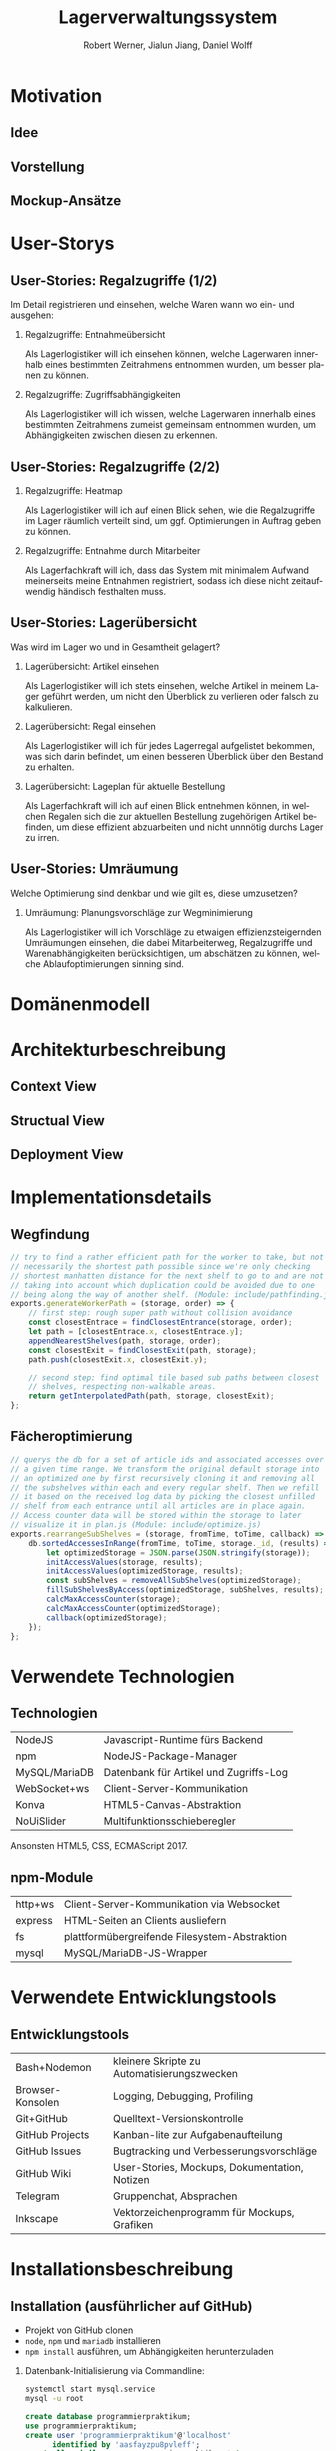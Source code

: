 #+STARTUP: beamer showall
#+TITLE: Lagerverwaltungssystem
#+AUTHOR: Robert Werner, Jialun Jiang, Daniel Wolff
#+LANGUAGE: de
#+OPTIONS: H:2 toc:t num:t
#+LATEX_CLASS: beamer
#+BEAMER_HEADER: \subtitle{Programmierpraktikum SS18}
#+LATEX_HEADER: \institute[short name]{Institut für Informatik}
#+LATEX_HEADER: \usetheme{TUC2}
#+LATEX_HEADER: \usepackage[T1]{fontenc}
#+LaTeX_HEADER: \usepackage[scale=.875]{FiraSans}
#+LATEX_HEADER: \usepackage[scale=.875]{FiraMono}
#+LaTeX_HEADER: \usepackage{minted}
#+LaTeX_HEADER: \setminted{fontsize=\scriptsize,baselinestretch=1}
#+LaTeX_HEADER: \usepackage{color}

* Prelude [1/2]                                                    :noexport:

This will not be exported to the PDF. Useful for task and todo listings.
Furthermore, I'll slightly modify the clausthal template in the days to come.

** DONE colorize code and shell listings
** TODO include content [8/9]:
DEADLINE: <2018-07-23 Mon>

- [X] Motivation / Welches Problem soll gelöst werden? / Idee / Ansatz (1-3 Folien)
- [X] User Stories (ggf. Epics oder Use Cases) (2-4 Folien)
- [x] Domänenmodell (1-2 Folien)
- [x] Architekturbeschreibung (3-8 Folien)
- [X] Optional: Implementierungsdetails: Algorithmen, etc.
- [X] Verwendete Technologien (1-2 Folien)
- [X] Üersicht über verwendetete Entwicklungstools (1-2 Folien)
- [X] Installationsbeschreibung (1-2 Folien)
- [ ] Optional: Lessons Learned (1 Folie)

* Motivation

** Idee

#+ATTR_LATEX: :width 0.8\textwidth
[[../graphics/heatmap-idea.png]]

** Vorstellung

#+ATTR_LATEX: :width 0.9\textwidth
[[../graphics/milestone_1_user_stories_storage.png]]

** Mockup-Ansätze

#+ATTR_LATEX: :width 0.9\textwidth
[[../graphics/mockup-view.png]]

* User-Storys

** User-Stories: Regalzugriffe (1/2)

Im Detail registrieren und einsehen, welche Waren wann wo ein- und ausgehen:

\footnotesize

*** Regalzugriffe: Entnahmeübersicht
Als Lagerlogistiker will ich einsehen können, welche Lagerwaren
innerhalb eines bestimmten Zeitrahmens entnommen wurden, um besser
planen zu können.

*** Regalzugriffe: Zugriffsabhängigkeiten
Als Lagerlogistiker will ich wissen, welche Lagerwaren innerhalb eines
bestimmten Zeitrahmens zumeist gemeinsam entnommen wurden, um
Abhängigkeiten zwischen diesen zu erkennen.

** User-Stories: Regalzugriffe (2/2)

\footnotesize

*** Regalzugriffe: Heatmap
Als Lagerlogistiker will ich auf einen Blick sehen, wie die
Regalzugriffe im Lager räumlich verteilt sind, um ggf. Optimierungen
in Auftrag geben zu können.

*** Regalzugriffe: Entnahme durch Mitarbeiter
Als Lagerfachkraft will ich, dass das System mit minimalem Aufwand
meinerseits meine Entnahmen registriert, sodass ich diese nicht
zeitaufwendig händisch festhalten muss.

** User-Stories: Lagerübersicht

Was wird im Lager wo und in Gesamtheit gelagert?

\footnotesize

*** Lagerübersicht: Artikel einsehen
Als Lagerlogistiker will ich stets einsehen, welche Artikel in meinem
Lager geführt werden, um nicht den Überblick zu verlieren oder falsch
zu kalkulieren.

*** Lagerübersicht: Regal einsehen
Als Lagerlogistiker will ich für jedes Lagerregal aufgelistet
bekommen, was sich darin befindet, um einen besseren Überblick über
den Bestand zu erhalten.

*** Lagerübersicht: Lageplan für aktuelle Bestellung
Als Lagerfachkraft will ich auf einen Blick entnehmen können, in
welchen Regalen sich die zur aktuellen Bestellung zugehörigen Artikel
befinden, um diese effizient abzuarbeiten und nicht unnnötig durchs
Lager zu irren.

** User-Stories: Umräumung

Welche Optimierung sind denkbar und wie gilt es, diese umzusetzen?

\footnotesize

*** Umräumung: Planungsvorschläge zur Wegminimierung
Als Lagerlogistiker will ich Vorschläge zu etwaigen
effizienzsteigernden Umräumungen einsehen, die dabei Mitarbeiterweg,
Regalzugriffe und Warenabhängigkeiten berücksichtigen, um abschätzen
zu können, welche Ablaufoptimierungen sinning sind.

* Domänenmodell

#+ATTR_LATEX: :width 0.9\textwidth
[[../architecture/Domainmodel.png]]

* Architekturbeschreibung

** Context View
#+ATTR_LATEX: :width 0.9\textwidth
[[../architecture/Context View.png]]

** Structual View
#+ATTR_LATEX: :width 0.9\textwidth
[[../architecture/Structual View.png]]


** Deployment View
#+ATTR_LATEX: :width 0.9\textwidth
[[../architecture/Deployment View.png]]

* Implementationsdetails

** Wegfindung

#+begin_src js
// try to find a rather efficient path for the worker to take, but not
// necessarily the shortest path possible since we're only checking
// shortest manhatten distance for the next shelf to go to and are not
// taking into account which duplication could be avoided due to one
// being along the way of another shelf. (Module: include/pathfinding.js)
exports.generateWorkerPath = (storage, order) => {
    // first step: rough super path without collision avoidance
    const closestEntrace = findClosestEntrance(storage, order);
    let path = [closestEntrace.x, closestEntrace.y];
    appendNearestShelves(path, storage, order);
    const closestExit = findClosestExit(path, storage);
    path.push(closestExit.x, closestExit.y);

    // second step: find optimal tile based sub paths between closest
    // shelves, respecting non-walkable areas.
    return getInterpolatedPath(path, storage, closestExit);
};
#+end_src

** Fächeroptimierung

#+begin_src js
  // querys the db for a set of article ids and associated accesses over
  // a given time range. We transform the original default storage into
  // an optimized one by first recursively cloning it and removing all
  // the subshelves within each and every regular shelf. Then we refill
  // it based on the received log data by picking the closest unfilled
  // shelf from each entrance until all articles are in place again.
  // Access counter data will be stored within the storage to later
  // visualize it in plan.js (Module: include/optimize.js)
  exports.rearrangeSubShelves = (storage, fromTime, toTime, callback) => {
      db.sortedAccessesInRange(fromTime, toTime, storage._id, (results) => {
          let optimizedStorage = JSON.parse(JSON.stringify(storage));
          initAccessValues(storage, results);
          initAccessValues(optimizedStorage, results);
          const subShelves = removeAllSubShelves(optimizedStorage);
          fillSubShelvesByAccess(optimizedStorage, subShelves, results);
          calcMaxAccessCounter(storage);
          calcMaxAccessCounter(optimizedStorage);
          callback(optimizedStorage);
      });
  };
#+end_src

* Verwendete Technologien

** Technologien

| NodeJS        | Javascript-Runtime fürs Backend        |
| npm           | NodeJS-Package-Manager                 |
| MySQL/MariaDB | Datenbank für Artikel und Zugriffs-Log |
| WebSocket+ws  | Client-Server-Kommunikation            |
| Konva         | HTML5-Canvas-Abstraktion               |
| NoUiSlider    | Multifunktionsschieberegler            |

Ansonsten HTML5, CSS, ECMAScript 2017.

** npm-Module

| http+ws | Client-Server-Kommunikation via Websocket     |
| express | HTML-Seiten an Clients ausliefern             |
| fs      | plattformübergreifende Filesystem-Abstraktion |
| mysql   | MySQL/MariaDB-JS-Wrapper                      |

* Verwendete Entwicklungstools

** Entwicklungstools

| Bash+Nodemon     | kleinere Skripte zu Automatisierungszwecken   |
| Browser-Konsolen | Logging, Debugging, Profiling                 |
| Git+GitHub       | Quelltext-Versionskontrolle                   |
| GitHub Projects  | Kanban-lite zur Aufgabenaufteilung            |
| GitHub Issues    | Bugtracking und Verbesserungsvorschläge       |
| GitHub Wiki      | User-Stories, Mockups, Dokumentation, Notizen |
| Telegram         | Gruppenchat, Absprachen                       |
| Inkscape         | Vektorzeichenprogramm für Mockups, Grafiken   |

* Installationsbeschreibung

** Installation (ausführlicher auf GitHub)
- Projekt von GitHub clonen
- =node=, =npm= und =mariadb= installieren
- =npm install= ausführen, um Abhängigkeiten herunterzuladen

*** Datenbank-Initialisierung via Commandline:

#+begin_src sh
systemctl start mysql.service
mysql -u root
#+end_src

#+begin_src sql
create database programmierpraktikum;
use programmierpraktikum;
create user 'programmierpraktikum'@'localhost'
      identified by 'aasfayzpu8pvleff';
grant all privileges on programmierpraktikum.* to
      'programmierpraktikum'@'localhost' with grant option;
source datenbankmodell/programmierpraktikum.sql;
#+end_src

** Nutzung als Entwickler

- =./server.sh= im Quellverzeichnis ausführen; startet DB und Server
- Im Browser =localhost:8080= aufrufen
- *Create Storage* zum Anlegen eines Lagers und anschließender Befüllung
- *View Storage* erlaubt Live-Ansicht eines bereits erstellten Lagers
- *Plan Storage* führt zu Optimierungseinstellungen hinsichtlich Lageraufbau

Server kann mit mehreren Clients und Lagern gleichzeitig umgehen, Client betrachtet hingegen immer nur eines.

* Abschließendes

** Lessons learned

Teamkollaboration mit Git

TODO:...

* Endscreen                                                 :B_ignoreheading:
:PROPERTIES:
:BEAMER_env: ignoreheading
:END:

** Et voilà!

Vielen Dank für die Aufmerksamkeit!

Fragen, Anmerkungen?
